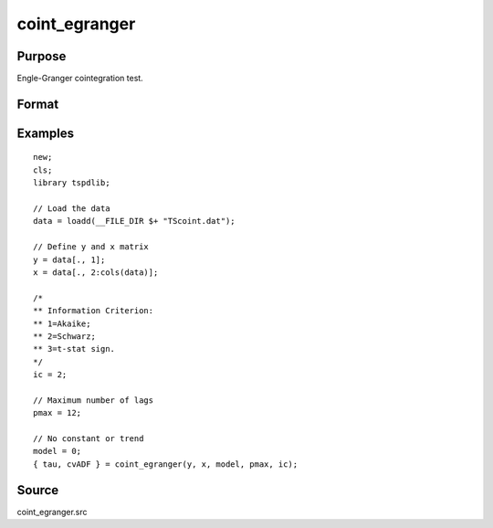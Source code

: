 coint_egranger
==============================================

Purpose
----------------

Engle-Granger cointegration test.

Format
----------------
.. function:: { tau, cvADF } = coint_egranger(y, x, model, pmax, ic)


    :param y: Dependent variable.
    :type y: Nx1 matrix

    :param x: Independent variable.
    :type x: NxK matrix

    :param model: Model to be implemented.

          =========== ============================
          0           No deterministic components.
          1           Constant only.
          2           Constant and trend.
          =========== ============================

    :type model: Scalar

    :param pmax: Maximum number of lags for Dy in ADF test.
    :rtype pmax: Scalar

    :param ic: Optional, the information criterion used for choosing lags. Default = 3.

         =========== ==============
         1           Akaike.
         1           Schwarz.
         =========== ==============

    :type ic: Scalar

    :return tau: Engle & Granger (1987) ADF test.
    :rtype tau: Scalar

    :return cv: 1, 5, and 10 percent critical values for chosen model.
    :rtype cv: Vector

Examples
--------

::

  new;
  cls;
  library tspdlib;

  // Load the data
  data = loadd(__FILE_DIR $+ "TScoint.dat");

  // Define y and x matrix
  y = data[., 1];
  x = data[., 2:cols(data)];

  /*
  ** Information Criterion:
  ** 1=Akaike;
  ** 2=Schwarz;
  ** 3=t-stat sign.
  */
  ic = 2;

  // Maximum number of lags
  pmax = 12;

  // No constant or trend
  model = 0;
  { tau, cvADF } = coint_egranger(y, x, model, pmax, ic);


Source
------

coint_egranger.src

.. seealso::
